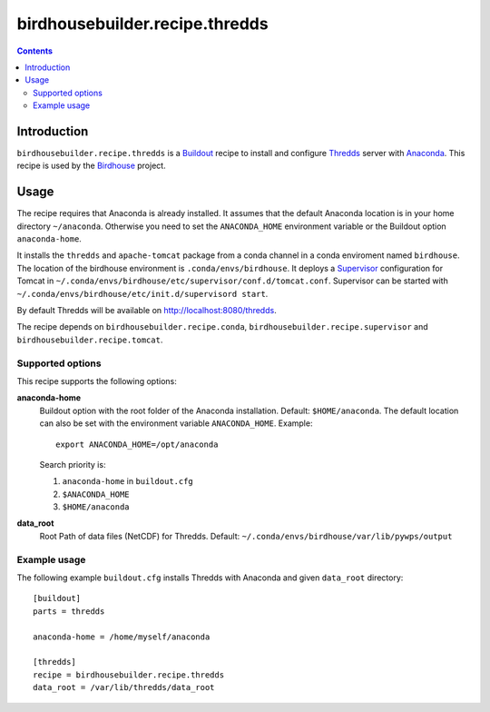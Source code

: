 *******************************
birdhousebuilder.recipe.thredds
*******************************

.. contents::

Introduction
************

``birdhousebuilder.recipe.thredds`` is a `Buildout`_ recipe to install and configure `Thredds`_ server with `Anaconda`_.
This recipe is used by the `Birdhouse`_ project. 

.. _`Buildout`: http://buildout.org/
.. _`Anaconda`: http://www.continuum.io/
.. _`Supervisor`: http://supervisord.org/
.. _`Thredds`: http://www.unidata.ucar.edu/software/thredds/current/tds/TDS.html
.. _`Tomcat`: https://tomcat.apache.org/
.. _`Birdhouse`: http://bird-house.github.io/


Usage
*****

The recipe requires that Anaconda is already installed. It assumes that the default Anaconda location is in your home directory ``~/anaconda``. Otherwise you need to set the ``ANACONDA_HOME`` environment variable or the Buildout option ``anaconda-home``.

It installs the ``thredds`` and ``apache-tomcat`` package from a conda channel  in a conda enviroment named ``birdhouse``. The location of the birdhouse environment is ``.conda/envs/birdhouse``. It deploys a `Supervisor`_ configuration for Tomcat in ``~/.conda/envs/birdhouse/etc/supervisor/conf.d/tomcat.conf``. Supervisor can be started with ``~/.conda/envs/birdhouse/etc/init.d/supervisord start``.

By default Thredds will be available on http://localhost:8080/thredds.

The recipe depends on ``birdhousebuilder.recipe.conda``, ``birdhousebuilder.recipe.supervisor`` and ``birdhousebuilder.recipe.tomcat``.

Supported options
=================

This recipe supports the following options:

**anaconda-home**
   Buildout option with the root folder of the Anaconda installation. Default: ``$HOME/anaconda``.
   The default location can also be set with the environment variable ``ANACONDA_HOME``. Example::

     export ANACONDA_HOME=/opt/anaconda

   Search priority is:

   1. ``anaconda-home`` in ``buildout.cfg``
   2. ``$ANACONDA_HOME``
   3. ``$HOME/anaconda``

**data_root**
  Root Path of data files (NetCDF) for Thredds. Default: ``~/.conda/envs/birdhouse/var/lib/pywps/output``

Example usage
=============

The following example ``buildout.cfg`` installs Thredds with Anaconda and given ``data_root`` directory::

  [buildout]
  parts = thredds

  anaconda-home = /home/myself/anaconda

  [thredds]
  recipe = birdhousebuilder.recipe.thredds
  data_root = /var/lib/thredds/data_root


